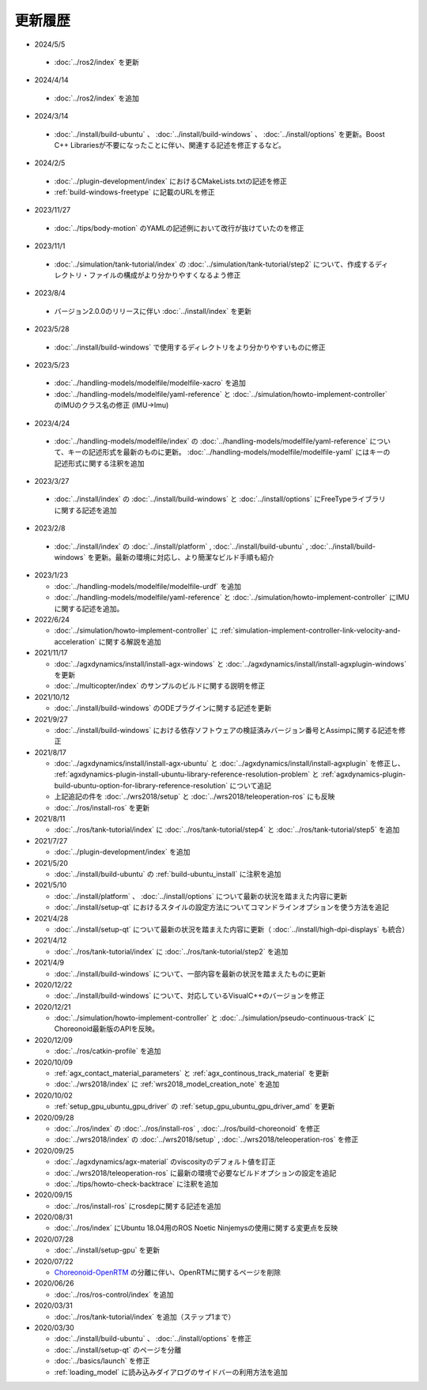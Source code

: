 更新履歴
========

* 2024/5/5

 * :doc:`../ros2/index` を更新

* 2024/4/14

 * :doc:`../ros2/index` を追加

* 2024/3/14

 * :doc:`../install/build-ubuntu` 、 :doc:`../install/build-windows` 、 :doc:`../install/options` を更新。Boost C++ Librariesが不要になったことに伴い、関連する記述を修正するなど。

* 2024/2/5

 * :doc:`../plugin-development/index` におけるCMakeLists.txtの記述を修正
 * :ref:`build-windows-freetype` に記載のURLを修正

* 2023/11/27

 * :doc:`../tips/body-motion` のYAMLの記述例において改行が抜けていたのを修正

* 2023/11/1

 * :doc:`../simulation/tank-tutorial/index` の :doc:`../simulation/tank-tutorial/step2` について、作成するディレクトリ・ファイルの構成がより分かりやすくなるよう修正

* 2023/8/4

 * バージョン2.0.0のリリースに伴い :doc:`../install/index` を更新

* 2023/5/28

 * :doc:`../install/build-windows` で使用するディレクトリをより分かりやすいものに修正

* 2023/5/23
 
 * :doc:`../handling-models/modelfile/modelfile-xacro` を追加
 * :doc:`../handling-models/modelfile/yaml-reference` と :doc:`../simulation/howto-implement-controller` のIMUのクラス名の修正 (IMU->Imu)

* 2023/4/24

 * :doc:`../handling-models/modelfile/index` の :doc:`../handling-models/modelfile/yaml-reference` について、キーの記述形式を最新のものに更新。 :doc:`../handling-models/modelfile/modelfile-yaml` にはキーの記述形式に関する注釈を追加

* 2023/3/27

 * :doc:`../install/index` の :doc:`../install/build-windows` と :doc:`../install/options` にFreeTypeライブラリに関する記述を追加

* 2023/2/8

 * :doc:`../install/index` の :doc:`../install/platform` , :doc:`../install/build-ubuntu` , :doc:`../install/build-windows` を更新。最新の環境に対応し、より簡潔なビルド手順も紹介

* 2023/1/23

  * :doc:`../handling-models/modelfile/modelfile-urdf` を追加
  * :doc:`../handling-models/modelfile/yaml-reference` と :doc:`../simulation/howto-implement-controller` にIMUに関する記述を追加。

* 2022/6/24

  * :doc:`../simulation/howto-implement-controller` に :ref:`simulation-implement-controller-link-velocity-and-acceleration` に関する解説を追加

* 2021/11/17

  * :doc:`../agxdynamics/install/install-agx-windows` と :doc:`../agxdynamics/install/install-agxplugin-windows` を更新
  * :doc:`../multicopter/index` のサンプルのビルドに関する説明を修正

* 2021/10/12

  * :doc:`../install/build-windows` のODEプラグインに関する記述を更新

* 2021/9/27

  * :doc:`../install/build-windows` における依存ソフトウェアの検証済みバージョン番号とAssimpに関する記述を修正

* 2021/8/17

  * :doc:`../agxdynamics/install/install-agx-ubuntu` と :doc:`../agxdynamics/install/install-agxplugin` を修正し、 :ref:`agxdynamics-plugin-install-ubuntu-library-reference-resolution-problem` と :ref:`agxdynamics-plugin-build-ubuntu-option-for-library-reference-resolution` について追記
  * 上記追記の件を :doc:`../wrs2018/setup` と :doc:`../wrs2018/teleoperation-ros` にも反映
  * :doc:`../ros/install-ros` を更新

* 2021/8/11

  * :doc:`../ros/tank-tutorial/index` に :doc:`../ros/tank-tutorial/step4` と :doc:`../ros/tank-tutorial/step5` を追加

* 2021/7/27

  * :doc:`../plugin-development/index` を追加

* 2021/5/20

  * :doc:`../install/build-ubuntu` の :ref:`build-ubuntu_install` に注釈を追加

* 2021/5/10

  * :doc:`../install/platform` 、 :doc:`../install/options` について最新の状況を踏まえた内容に更新
  * :doc:`../install/setup-qt` におけるスタイルの設定方法についてコマンドラインオプションを使う方法を追記

* 2021/4/28

  * :doc:`../install/setup-qt` について最新の状況を踏まえた内容に更新（ :doc:`../install/high-dpi-displays` も統合）

* 2021/4/12

  * :doc:`../ros/tank-tutorial/index` に :doc:`../ros/tank-tutorial/step2` を追加

* 2021/4/9

  * :doc:`../install/build-windows` について、一部内容を最新の状況を踏まえたものに更新

* 2020/12/22

  * :doc:`../install/build-windows` について、対応しているVisualC++のバージョンを修正

* 2020/12/21

  * :doc:`../simulation/howto-implement-controller` と :doc:`../simulation/pseudo-continuous-track` にChoreonoid最新版のAPIを反映。

* 2020/12/09

  * :doc:`../ros/catkin-profile` を追加

* 2020/10/09

  * :ref:`agx_contact_material_parameters` と :ref:`agx_continous_track_material` を更新
  * :doc:`../wrs2018/index` に :ref:`wrs2018_model_creation_note` を追加
   
* 2020/10/02

  * :ref:`setup_gpu_ubuntu_gpu_driver` の :ref:`setup_gpu_ubuntu_gpu_driver_amd` を更新

* 2020/09/28

  * :doc:`../ros/index` の :doc:`../ros/install-ros` , :doc:`../ros/build-choreonoid` を修正
  * :doc:`../wrs2018/index` の :doc:`../wrs2018/setup` , :doc:`../wrs2018/teleoperation-ros` を修正

* 2020/09/25

  * :doc:`../agxdynamics/agx-material` のviscosityのデフォルト値を訂正
  * :doc:`../wrs2018/teleoperation-ros` に最新の環境で必要なビルドオプションの設定を追記
  * :doc:`../tips/howto-check-backtrace` に注釈を追加

* 2020/09/15

  * :doc:`../ros/install-ros` にrosdepに関する記述を追加

* 2020/08/31

  * :doc:`../ros/index` にUbuntu 18.04用のROS Noetic Ninjemysの使用に関する変更点を反映

* 2020/07/28

  * :doc:`../install/setup-gpu` を更新

* 2020/07/22

  * `Choreonoid-OpenRTM <https://github.com/OpenRTM/choreonoid-openrtm>`_ の分離に伴い、OpenRTMに関するページを削除

* 2020/06/26

  * :doc:`../ros/ros-control/index` を追加
   
* 2020/03/31

  * :doc:`../ros/tank-tutorial/index` を追加（ステップ1まで）

* 2020/03/30

  * :doc:`../install/build-ubuntu` 、 :doc:`../install/options` を修正
  * :doc:`../install/setup-qt` のページを分離
  * :doc:`../basics/launch` を修正
  * :ref:`loading_model` に読み込みダイアログのサイドバーの利用方法を追加
